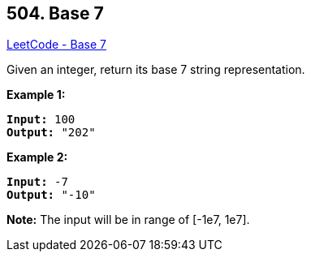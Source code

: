 == 504. Base 7

https://leetcode.com/problems/base-7/[LeetCode - Base 7]

Given an integer, return its base 7 string representation.

*Example 1:*


[subs="verbatim,quotes,macros"]
----
*Input:* 100
*Output:* "202"
----


*Example 2:*


[subs="verbatim,quotes,macros"]
----
*Input:* -7
*Output:* "-10"
----


*Note:*
The input will be in range of [-1e7, 1e7].

